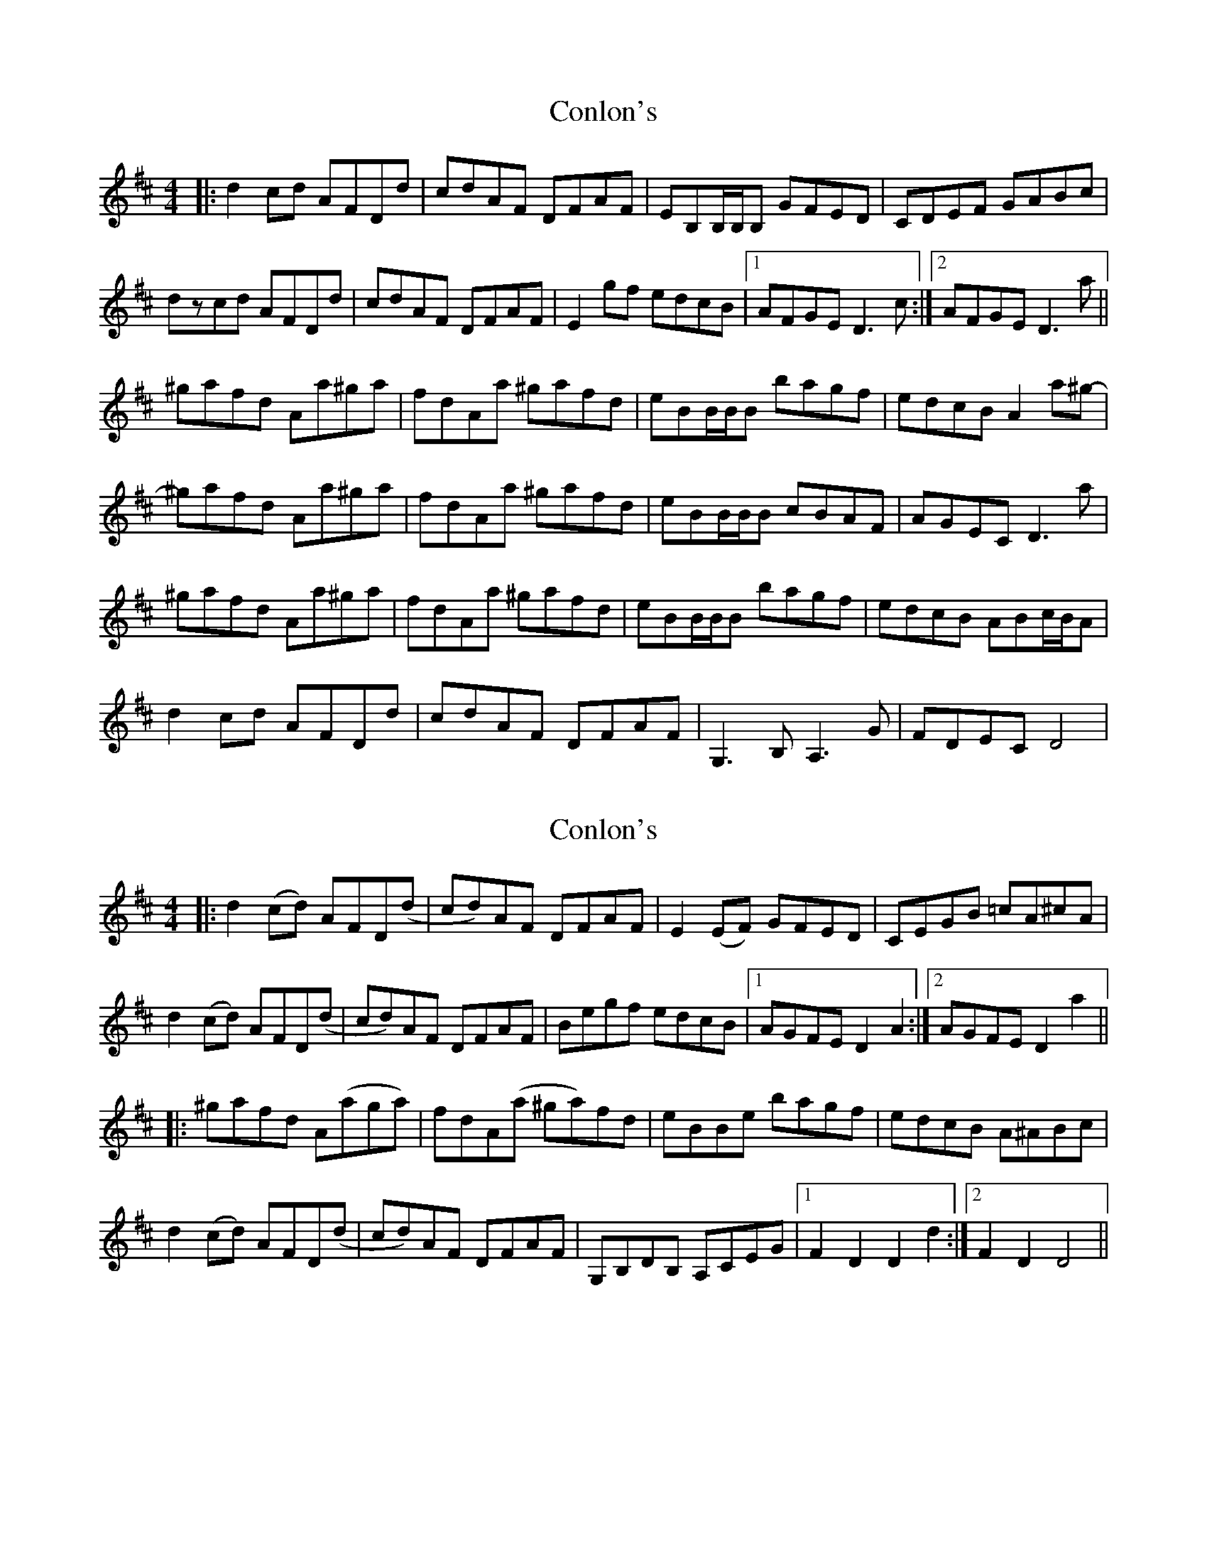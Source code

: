 X: 1
T: Conlon's
Z: davy
S: https://thesession.org/tunes/2210#setting2210
R: reel
M: 4/4
L: 1/8
K: Dmaj
|: d2cd AFDd | cdAF DFAF | EB,B,/B,/B, GFED | CDEF GABc |
dzcd AFDd |cdAF DFAF |E2gf edcB |1 AFGE D3c :|2 AFGE D3a ||
^gafd Aa^ga | fdAa ^gafd| eBB/B/B bagf | edcB A2a^g- |
^gafd Aa^ga | fdAa ^gafd| eBB/B/B cBAF | AGEC D3a |
^gafd Aa^ga | fdAa ^gafd| eBB/B/B bagf | edcB ABc/B/A |
d2cd AFDd | cdAF DFAF | G,3B, A,3G | FDEC D4 |
X: 2
T: Conlon's
Z: Johnny Jay
S: https://thesession.org/tunes/2210#setting4407
R: reel
M: 4/4
L: 1/8
K: Dmaj
|:d2 (cd) AFD(d|cd)AF DFAF|E2 (EF) GFED|CEGB =cA^cA|
d2 (cd) AFD(d|cd)AF DFAF|Begf edcB|1 AGFE D2 A2:|2 AGFE D2 a2||
|:^gafd A(aga)|fdA(a ^ga)fd|eBBe bagf|edcB A^ABc|
d2 (cd) AFD(d|cd)AF DFAF|G,B,DB, A,CEG|1 F2 D2 D2 d2:|2 F2 D2 D4||
X: 3
T: Conlon's
Z: stevekeene
S: https://thesession.org/tunes/2210#setting4995
R: reel
M: 4/4
L: 1/8
K: Dmaj
|:z|d2 cd AF D~d| cdAF DFGF |EB, ~B,2 GFED | CDEF GABc |
~d2 cd AF D~d | cdAF DFGF | E2 gf ed cB | (3ABA (3GFE D2 z:|
|: a | ^ga fdAa ^ga | fdAa ^ga=gf | eB B2 bagf | ed cBAB cA |
~d2 cd AF D~d | cdAF DFGF | E2 gf ed cB | (3ABA (3GFE D2 z :|
